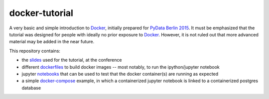 docker-tutorial
===============

A very basic and simple introduction to `Docker`_, initially prepared for
`PyData Berlin 2015 <http://pydata.org/berlin2015/>`_. It must be emphasized
that the tutorial was designed for people with ideally no prior exposure to
`Docker`_. However, it is not ruled out that more advanced material may be
added in the near future.

This repository contains:

* the `slides`_ used for the tutorial, at the conference
* different `dockerfiles`_ to build docker images -- most notably, to run the
  ipython/jupyter notebook
* jupyter `notebooks`_ that can be used to test that the docker container(s)
  are running as expected
* a simple `docker-compose`_ example, in which a containerized jupyter
  notebook is linked to a containerized postgres database


.. _docker: https://www.docker.com/
.. _slides: https://github.com/sbellem/docker-tutorial/tree/master/slides
.. _dockerfiles: https://github.com/sbellem/docker-tutorial/tree/master/dockerfiles
.. _notebooks: https://github.com/sbellem/docker-tutorial/tree/master/notebooks
.. _docker-compose: https://github.com/sbellem/docker-tutorial/tree/master/docker-compose
